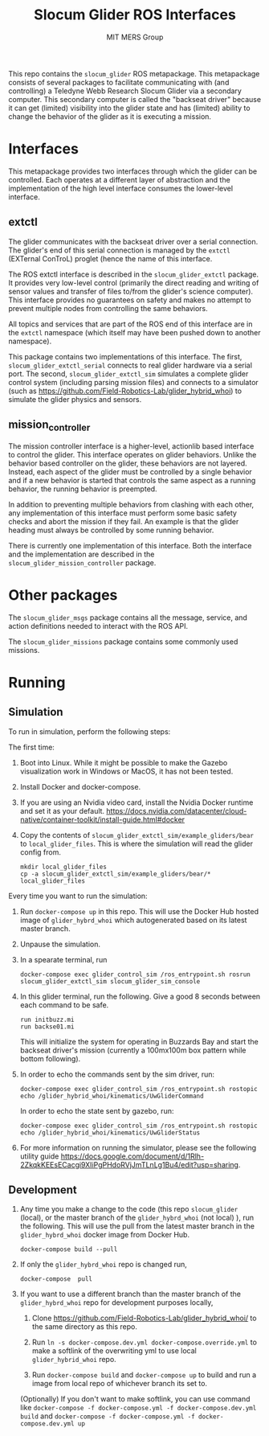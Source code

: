#+TITLE: Slocum Glider ROS Interfaces
#+AUTHOR: MIT MERS Group

This repo contains the =slocum_glider= ROS metapackage. This metapackage
consists of several packages to facilitate communicating with (and controlling)
a Teledyne Webb Research Slocum Glider via a secondary computer. This secondary
computer is called the "backseat driver" because it can get (limited)
visibility into the glider state and has (limited) ability to change the
behavior of the glider as it is executing a mission.

* Interfaces

  This metapackage provides two interfaces through which the glider can be
  controlled. Each operates at a different layer of abstraction and the
  implementation of the high level interface consumes the lower-level
  interface.

** extctl

   The glider communicates with the backseat driver over a serial
   connection. The glider's end of this serial connection is managed by the
   =extctl= (EXTernal ConTroL) proglet (hence the name of this interface.

   The ROS extctl interface is described in the =slocum_glider_extctl=
   package. It provides very low-level control (primarily the direct reading
   and writing of sensor values and transfer of files to/from the glider's
   science computer). This interface provides no guarantees on safety and makes
   no attempt to prevent multiple nodes from controlling the same behaviors.

   All topics and services that are part of the ROS end of this interface are
   in the =extctl= namespace (which itself may have been pushed down to another
   namespace).

   This package contains two implementations of this interface. The first,
   =slocum_glider_extctl_serial= connects to real glider hardware via a serial
   port. The second, =slocum_glider_extctl_sim= simulates a complete glider
   control system (including parsing mission files) and connects to a simulator
   (such as [[https://github.com/Field-Robotics-Lab/glider_hybrid_whoi]]) to
   simulate the glider physics and sensors.

** mission_controller

   The mission controller interface is a higher-level, actionlib based
   interface to control the glider. This interface operates on glider
   behaviors. Unlike the behavior based controller on the glider, these
   behaviors are not layered. Instead, each aspect of the glider must be
   controlled by a single behavior and if a new behavior is started that
   controls the same aspect as a running behavior, the running behavior is
   preempted.

   In addition to preventing multiple behaviors from clashing with each other,
   any implementation of this interface must perform some basic safety checks
   and abort the mission if they fail. An example is that the glider heading
   must always be controlled by some running behavior.

   There is currently one implementation of this interface. Both the interface
   and the implementation are described in the
   =slocum_glider_mission_controller= package.

* Other packages

  The =slocum_glider_msgs= package contains all the message, service, and
  action definitions needed to interact with the ROS API.

  The =slocum_glider_missions= package contains some commonly used missions.

* Running

** Simulation

   To run in simulation, perform the following steps:

   The first time:

   1. Boot into Linux. While it might be possible to make the Gazebo
      visualization work in Windows or MacOS, it has not been tested.
   2. Install Docker and docker-compose.
   3. If you are using an Nvidia video card, install the Nvidia Docker runtime
      and set it as your
      default. [[https://docs.nvidia.com/datacenter/cloud-native/container-toolkit/install-guide.html#docker]]
   4. Copy the contents of =slocum_glider_extctl_sim/example_gliders/bear= to
      =local_glider_files=. This is where the simulation will read the glider
      config from.
      #+begin_src shell
        mkdir local_glider_files
        cp -a slocum_glider_extctl_sim/example_gliders/bear/* local_glider_files
      #+end_src

   Every time you want to run the simulation:

   1. Run =docker-compose up= in this repo.
      This will use the Docker Hub hosted image of =glider_hybrd_whoi= which autogenerated based on its latest master branch.
   2. Unpause the simulation.
   3. In a spearate terminal, run
      #+begin_src shell
        docker-compose exec glider_control_sim /ros_entrypoint.sh rosrun slocum_glider_extctl_sim slocum_glider_sim_console
      #+end_src
   4. In this glider terminal, run the following. Give a good 8 seconds between
      each command to be safe.
      #+begin_src shell
        run initbuzz.mi
        run backse01.mi
      #+end_src
      This will initialize the system for operating in Buzzards Bay and start
      the backseat driver's mission (currently a 100mx100m box pattern while
      bottom following).
   5. In order to echo the commands sent by the sim driver, run:
      #+begin_src shell
        docker-compose exec glider_control_sim /ros_entrypoint.sh rostopic echo /glider_hybrid_whoi/kinematics/UwGliderCommand
      #+end_src

      In order to echo the state sent by gazebo, run:
      #+begin_src shell
        docker-compose exec glider_control_sim /ros_entrypoint.sh rostopic echo /glider_hybrid_whoi/kinematics/UwGliderStatus
      #+end_src
   6. For more information on running the simulator, please see the following utility guide [[https://docs.google.com/document/d/1Rlh-2ZkqkKEEsECacgi9XIiPgPHdoRVjJmTLnLg1Bu4/edit?usp=sharing]].

** Development
   1. Any time you make a change to the code (this repo =slocum_glider= (local), or the master branch of the =glider_hybrd_whoi= (not local) ),
      run the following. This will use the pull from the latest master branch in the =glider_hybrd_whoi= docker image from Docker Hub.
      #+begin_src shell
         docker-compose build --pull
      #+end_src
   2. If only the =glider_hybrd_whoi= repo is changed run,
      #+begin_src shell
         docker-compose  pull
      #+end_src
   3. If you want to use a different branch than the master branch of the =glider_hybrd_whoi= repo for development purposes locally,
      1. Clone [[https://github.com/Field-Robotics-Lab/glider_hybrid_whoi/]] to the
         same directory as this repo.
      2. Run =ln -s docker-compose.dev.yml docker-compose.override.yml= to make a softlink of the overwriting yml to use local =glider_hybrid_whoi= repo.
   
      3. Run =docker-compose build= and =docker-compose up= to build and run a image from local repo of whichever branch its set to.

      (Optionally) If you don't want to make softlink, you can use command like =docker-compose -f docker-compose.yml -f docker-compose.dev.yml build= and =docker-compose -f docker-compose.yml -f docker-compose.dev.yml up=


